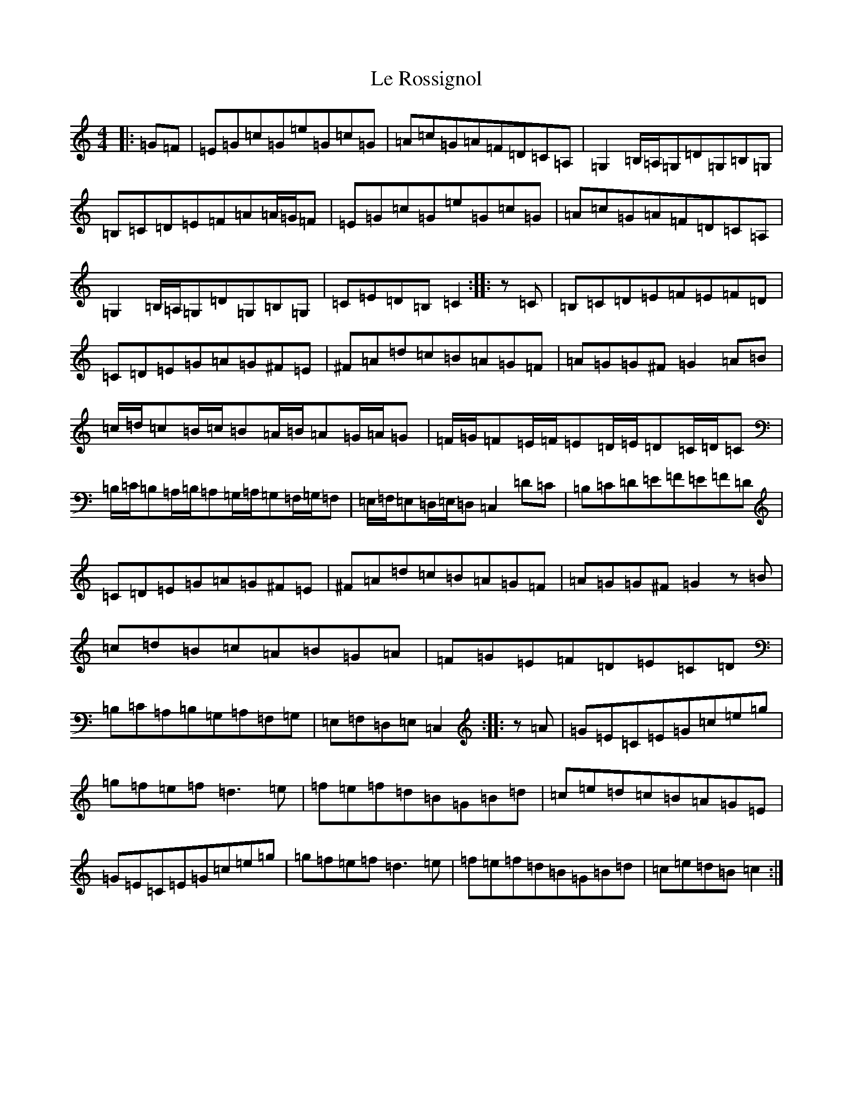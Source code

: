 X: 12241
T: Le Rossignol
S: https://thesession.org/tunes/11251#setting11251
R: reel
M:4/4
L:1/8
K: C Major
|:=G=F|=E=G=c=G=e=G=c=G|=A=c=G=A=F=D=C=A,|=G,2=B,/2=A,/2=G,=D=G,=B,=G,|=B,=C=D=E=F=A=A/2=G/2=F|=E=G=c=G=e=G=c=G|=A=c=G=A=F=D=C=A,|=G,2=B,/2=A,/2=G,=D=G,=B,=G,|=C=E=D=B,=C2:||:z=C|=B,=C=D=E=F=E=F=D|=C=D=E=G=A=G^F=E|^F=A=d=c=B=A=G=F|=A=G=G^F=G2=A=B|=c/2=d/2=c=B/2=c/2=B=A/2=B/2=A=G/2=A/2=G|=F/2=G/2=F=E/2=F/2=E=D/2=E/2=D=C/2=D/2=C|=B,/2=C/2=B,=A,/2=B,/2=A,=G,/2=A,/2=G,=F,/2=G,/2=F,|=E,/2=F,/2=E,=D,/2=E,/2=D,=C,2=D=C|=B,=C=D=E=F=E=F=D|=C=D=E=G=A=G^F=E|^F=A=d=c=B=A=G=F|=A=G=G^F=G2z=B|=c=d=B=c=A=B=G=A|=F=G=E=F=D=E=C=D|=B,=C=A,=B,=G,=A,=F,=G,|=E,=F,=D,=E,=C,2:||:z=A|=G=E=C=E=G=c=e=g|=g=f=e=f=d3=e|=f=e=f=d=B=G=B=d|=c=e=d=c=B=A=G=E|=G=E=C=E=G=c=e=g|=g=f=e=f=d3=e|=f=e=f=d=B=G=B=d|=c=e=d=B=c2:|